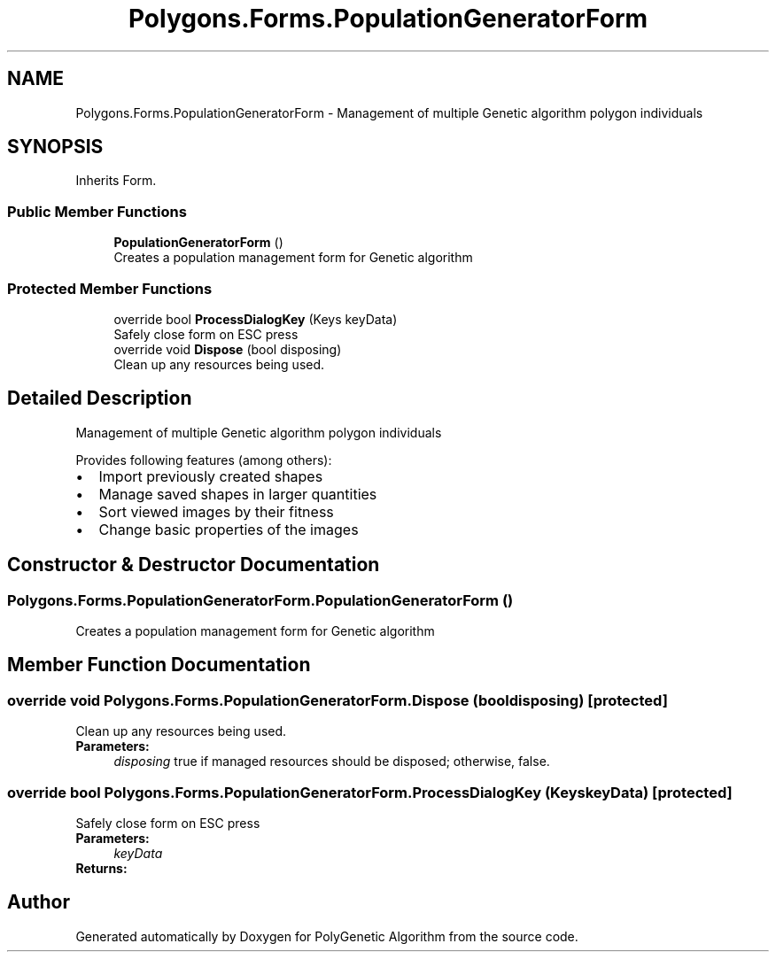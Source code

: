 .TH "Polygons.Forms.PopulationGeneratorForm" 3 "Sat Sep 16 2017" "Version 1.1.2" "PolyGenetic Algorithm" \" -*- nroff -*-
.ad l
.nh
.SH NAME
Polygons.Forms.PopulationGeneratorForm \- Management of multiple Genetic algorithm polygon individuals  

.SH SYNOPSIS
.br
.PP
.PP
Inherits Form\&.
.SS "Public Member Functions"

.in +1c
.ti -1c
.RI "\fBPopulationGeneratorForm\fP ()"
.br
.RI "Creates a population management form for Genetic algorithm "
.in -1c
.SS "Protected Member Functions"

.in +1c
.ti -1c
.RI "override bool \fBProcessDialogKey\fP (Keys keyData)"
.br
.RI "Safely close form on ESC press "
.ti -1c
.RI "override void \fBDispose\fP (bool disposing)"
.br
.RI "Clean up any resources being used\&. "
.in -1c
.SH "Detailed Description"
.PP 
Management of multiple Genetic algorithm polygon individuals 

Provides following features (among others): 
.PD 0

.IP "\(bu" 2
Import previously created shapes 
.IP "\(bu" 2
Manage saved shapes in larger quantities 
.IP "\(bu" 2
Sort viewed images by their fitness 
.IP "\(bu" 2
Change basic properties of the images 
.PP

.SH "Constructor & Destructor Documentation"
.PP 
.SS "Polygons\&.Forms\&.PopulationGeneratorForm\&.PopulationGeneratorForm ()"

.PP
Creates a population management form for Genetic algorithm 
.SH "Member Function Documentation"
.PP 
.SS "override void Polygons\&.Forms\&.PopulationGeneratorForm\&.Dispose (bool disposing)\fC [protected]\fP"

.PP
Clean up any resources being used\&. 
.PP
\fBParameters:\fP
.RS 4
\fIdisposing\fP true if managed resources should be disposed; otherwise, false\&.
.RE
.PP

.SS "override bool Polygons\&.Forms\&.PopulationGeneratorForm\&.ProcessDialogKey (Keys keyData)\fC [protected]\fP"

.PP
Safely close form on ESC press 
.PP
\fBParameters:\fP
.RS 4
\fIkeyData\fP 
.RE
.PP
\fBReturns:\fP
.RS 4
.RE
.PP


.SH "Author"
.PP 
Generated automatically by Doxygen for PolyGenetic Algorithm from the source code\&.
